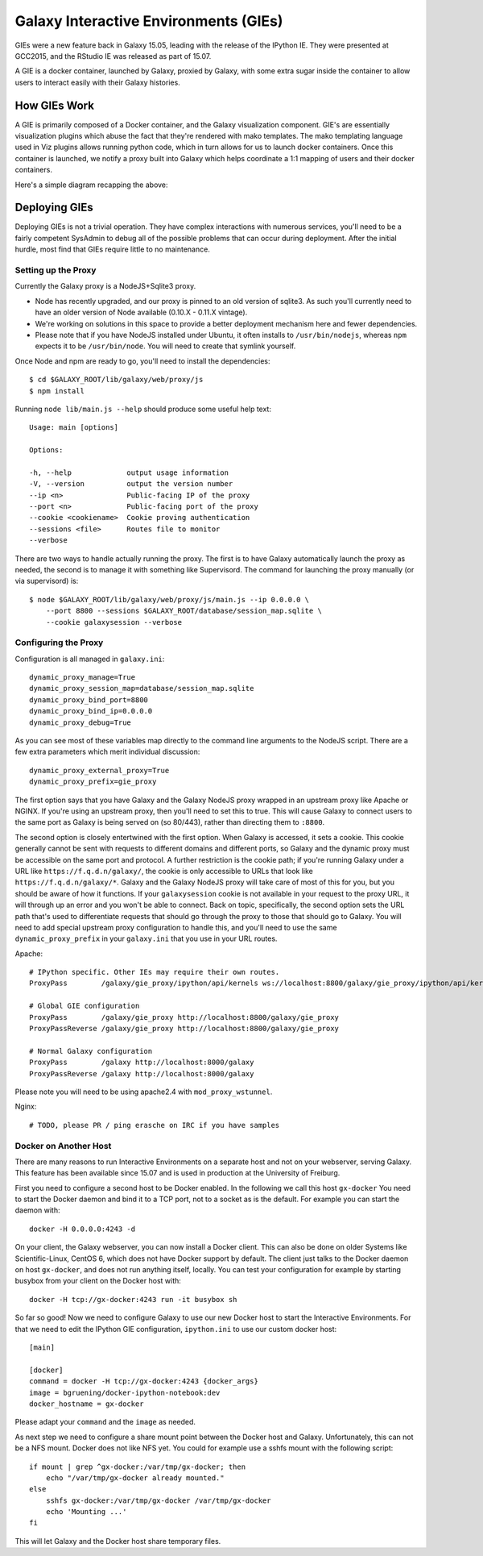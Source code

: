 Galaxy Interactive Environments (GIEs)
======================================

GIEs were a new feature back in Galaxy 15.05, leading with the release of the
IPython IE. They were presented at GCC2015, and the RStudio IE was released as
part of 15.07.

A GIE is a docker container, launched by Galaxy, proxied by Galaxy, with some
extra sugar inside the container to allow users to interact easily with their
Galaxy histories.

How GIEs Work
-------------

A GIE is primarily composed of a Docker container, and the Galaxy visualization
component. GIE's are essentially visualization plugins which abuse the fact
that they're rendered with mako templates. The mako templating language used in
Viz plugins allows running python code, which in turn allows for us to launch
docker containers. Once this container is launched, we notify a proxy built
into Galaxy which helps coordinate a 1:1 mapping of users and their docker containers.

Here's a simple diagram recapping the above:

.. image:: interactive_environments.*

Deploying GIEs
--------------

Deploying GIEs is not a trivial operation. They have complex interactions with
numerous services, you'll need to be a fairly competent SysAdmin to debug all
of the possible problems that can occur during deployment. After the initial
hurdle, most find that GIEs require little to no maintenance.

Setting up the Proxy
^^^^^^^^^^^^^^^^^^^^

Currently the Galaxy proxy is a NodeJS+Sqlite3 proxy. 

- Node has recently upgraded, and our proxy is pinned to an old version of
  sqlite3. As such you'll currently need to have an older version of Node
  available (0.10.X - 0.11.X vintage).
- We're working on solutions in this space to provide a better deployment
  mechanism here and fewer dependencies.
- Please note that if you have NodeJS installed under Ubuntu, it often
  installs to ``/usr/bin/nodejs``, whereas ``npm`` expects it to be
  ``/usr/bin/node``. You will need to create that symlink yourself.

Once Node and npm are ready to go, you'll need to install the dependencies::

    $ cd $GALAXY_ROOT/lib/galaxy/web/proxy/js
    $ npm install

Running ``node lib/main.js --help`` should produce some useful help text::

    Usage: main [options]

    Options:

    -h, --help             output usage information
    -V, --version          output the version number
    --ip <n>               Public-facing IP of the proxy
    --port <n>             Public-facing port of the proxy
    --cookie <cookiename>  Cookie proving authentication
    --sessions <file>      Routes file to monitor
    --verbose

There are two ways to handle actually running the proxy. The first is to have
Galaxy automatically launch the proxy as needed, the second is to manage it
with something like Supervisord. The command for launching the proxy manually
(or via supervisord) is::

    $ node $GALAXY_ROOT/lib/galaxy/web/proxy/js/main.js --ip 0.0.0.0 \
        --port 8800 --sessions $GALAXY_ROOT/database/session_map.sqlite \
        --cookie galaxysession --verbose

Configuring the Proxy
^^^^^^^^^^^^^^^^^^^^^

Configuration is all managed in ``galaxy.ini``::

    dynamic_proxy_manage=True
    dynamic_proxy_session_map=database/session_map.sqlite
    dynamic_proxy_bind_port=8800
    dynamic_proxy_bind_ip=0.0.0.0
    dynamic_proxy_debug=True

As you can see most of these variables map directly to the command line
arguments to the NodeJS script. There are a few extra parameters which merit
individual discussion::

    dynamic_proxy_external_proxy=True
    dynamic_proxy_prefix=gie_proxy

The first option says that you have Galaxy and the Galaxy NodeJS proxy wrapped
in an upstream proxy like Apache or NGINX. If you're using an upstream proxy, then
you'll need to set this to true. This will cause Galaxy to connect users to the
same port as Galaxy is being served on (so 80/443), rather than directing them
to ``:8800``.

The second option is closely entertwined with the first option. When Galaxy is
accessed, it sets a cookie. This cookie generally cannot be sent with requests
to different domains and different ports, so Galaxy and the dynamic proxy must
be accessible on the same port and protocol. A further restriction is the
cookie path; if you're running Galaxy under a URL like
``https://f.q.d.n/galaxy/``, the cookie is only accessible to URLs that look
like ``https://f.q.d.n/galaxy/*``. Galaxy and the Galaxy NodeJS proxy will take
care of most of this for you, but you should be aware of how it functions. If
your ``galaxysession`` cookie is not available in your request to the proxy
URL, it will through up an error and you won't be able to connect. Back on
topic, specifically, the second option sets the URL path that's used to
differentiate requests that should go through the proxy to those that should go
to Galaxy. You will need to add special upstream proxy configuration to handle
this, and you'll need to use the same ``dynamic_proxy_prefix`` in your
``galaxy.ini`` that you use in your URL routes.

Apache::

    # IPython specific. Other IEs may require their own routes.
    ProxyPass        /galaxy/gie_proxy/ipython/api/kernels ws://localhost:8800/galaxy/gie_proxy/ipython/api/kernels

    # Global GIE configuration
    ProxyPass        /galaxy/gie_proxy http://localhost:8800/galaxy/gie_proxy
    ProxyPassReverse /galaxy/gie_proxy http://localhost:8800/galaxy/gie_proxy

    # Normal Galaxy configuration
    ProxyPass        /galaxy http://localhost:8000/galaxy
    ProxyPassReverse /galaxy http://localhost:8000/galaxy

Please note you will need to be using apache2.4 with ``mod_proxy_wstunnel``.

Nginx::

    # TODO, please PR / ping erasche on IRC if you have samples


Docker on Another Host
^^^^^^^^^^^^^^^^^^^^^^

There are many reasons to run Interactive Environments on a separate host and
not on your webserver, serving Galaxy. This feature has been available since
15.07 and is used in production at the University of Freiburg.

First you need to configure a second host to be Docker enabled. In the
following we call this host ``gx-docker`` You need to start the Docker daemon
and bind it to a TCP port, not to a socket as is the default. For example
you can start the daemon with::

    docker -H 0.0.0.0:4243 -d

On your client, the Galaxy webserver, you can now install a Docker client. This
can also be done on older Systems like Scientific-Linux, CentOS 6, which does
not have Docker support by default. The client just talks to the Docker daemon
on host ``gx-docker``, and does not run anything itself, locally. You can test
your configuration for example by starting busybox from your client on the
Docker host with::

    docker -H tcp://gx-docker:4243 run -it busybox sh

So far so good! Now we need to configure Galaxy to use our new Docker host
to start the Interactive Environments. For that we need to edit the IPython GIE
configuration, ``ipython.ini`` to use our custom docker host::

    [main]

    [docker]
    command = docker -H tcp://gx-docker:4243 {docker_args}
    image = bgruening/docker-ipython-notebook:dev
    docker_hostname = gx-docker

Please adapt your ``command`` and the ``image`` as needed.

As next step we need to configure a share mount point between the Docker host
and Galaxy. Unfortunately, this can not be a NFS mount. Docker does not like
NFS yet. You could for example use a sshfs mount with the following script::

    if mount | grep ^gx-docker:/var/tmp/gx-docker; then
        echo "/var/tmp/gx-docker already mounted."
    else
        sshfs gx-docker:/var/tmp/gx-docker /var/tmp/gx-docker
        echo 'Mounting ...'
    fi

This will let Galaxy and the Docker host share temporary files.
